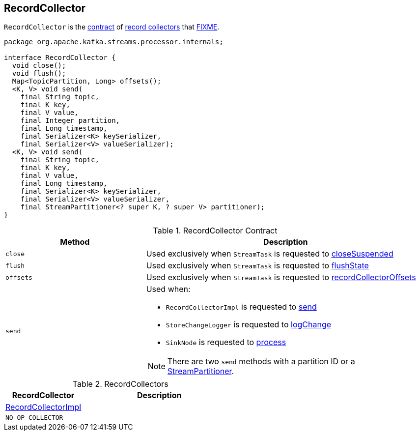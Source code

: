 == [[RecordCollector]] RecordCollector

`RecordCollector` is the <<contract, contract>> of <<implementations, record collectors>> that <<FIXME, FIXME>>.

[[contract]]
[source, java]
----
package org.apache.kafka.streams.processor.internals;

interface RecordCollector {
  void close();
  void flush();
  Map<TopicPartition, Long> offsets();
  <K, V> void send(
    final String topic,
    final K key,
    final V value,
    final Integer partition,
    final Long timestamp,
    final Serializer<K> keySerializer,
    final Serializer<V> valueSerializer);
  <K, V> void send(
    final String topic,
    final K key,
    final V value,
    final Long timestamp,
    final Serializer<K> keySerializer,
    final Serializer<V> valueSerializer,
    final StreamPartitioner<? super K, ? super V> partitioner);
}
----

.RecordCollector Contract
[cols="1,2",options="header",width="100%"]
|===
| Method
| Description

| `close`
| [[close]] Used exclusively when `StreamTask` is requested to link:kafka-streams-StreamTask.adoc#closeSuspended[closeSuspended]

| `flush`
| [[flush]] Used exclusively when `StreamTask` is requested to link:kafka-streams-StreamTask.adoc#flushState[flushState]

| `offsets`
| [[offsets]] Used exclusively when `StreamTask` is requested to link:kafka-streams-StreamTask.adoc#recordCollectorOffsets[recordCollectorOffsets]

| `send`
a| [[send]] Used when:

* `RecordCollectorImpl` is requested to link:kafka-streams-RecordCollectorImpl.adoc#send[send]

* `StoreChangeLogger` is requested to link:kafka-streams-StoreChangeLogger.adoc#logChange[logChange]

* `SinkNode` is requested to link:kafka-streams-SinkNode.adoc#process[process]

NOTE: There are two `send` methods with a partition ID or a link:kafka-streams-StreamPartitioner.adoc[StreamPartitioner].
|===

[[implementations]]
.RecordCollectors
[cols="1,2",options="header",width="100%"]
|===
| RecordCollector
| Description

| link:kafka-streams-RecordCollectorImpl.adoc[RecordCollectorImpl]
| [[RecordCollectorImpl]]

| `NO_OP_COLLECTOR`
| [[NO_OP_COLLECTOR]]
|===
